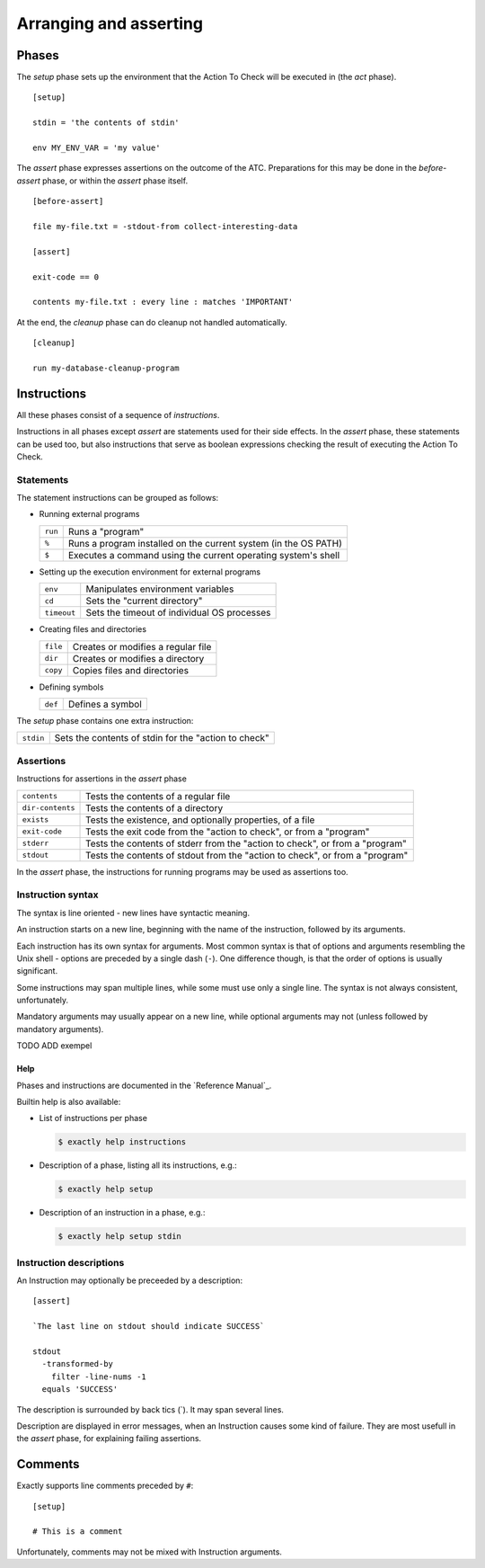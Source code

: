===============================================================================
Arranging and asserting
===============================================================================


..
   phases: setup, before-assert, assert, cleanup
   instructions
    - meaning
    - groups
    - syntax
    - instruction descriptions
    - help
   comments
   

Phases
===============================================================================

The `setup` phase sets up the environment that the Action To Check
will be executed in (the `act` phase).

::

   [setup]

   stdin = 'the contents of stdin'

   env MY_ENV_VAR = 'my value'

The `assert` phase expresses assertions on the outcome of the ATC.
Preparations for this may be done in the `before-assert` phase,
or within the `assert` phase itself.

::

  [before-assert]

  file my-file.txt = -stdout-from collect-interesting-data

  [assert]

  exit-code == 0

  contents my-file.txt : every line : matches 'IMPORTANT'

At the end, the `cleanup` phase can do cleanup not handled automatically.

::

  [cleanup]

  run my-database-cleanup-program

  
Instructions
===============================================================================

All these phases consist of a sequence of `instructions`.

Instructions in all phases except `assert` are statements
used for their side effects.
In the `assert` phase, these statements can be used too,
but also instructions that serve as boolean expressions
checking the result of executing the Action To Check.


Statements
-------------------------------------------------------------------------------

The statement instructions can be grouped as follows:

* Running external programs

  ============= ===============================================================
  ``run``       Runs a "program"
  ``%``         Runs a program installed on the current system (in the OS PATH)
  ``$``         Executes a command using the current operating system's shell   
  ============= ===============================================================

* Setting up the execution environment for external programs

  ============= ===============================================================
  ``env``       Manipulates environment variables
  ``cd``        Sets the "current directory"
  ``timeout``   Sets the timeout of individual OS processes
  ============= ===============================================================

* Creating files and directories

  ========= ===================================================================
  ``file``  Creates or modifies a regular file
  ``dir``   Creates or modifies a directory
  ``copy``  Copies files and directories
  ========= ===================================================================

* Defining symbols

  ========= ===================================================================
  ``def``   Defines a symbol
  ========= ===================================================================

The `setup` phase contains one extra instruction:

========= =====================================================================
``stdin`` Sets the contents of stdin for the "action to check"
========= =====================================================================


Assertions
-------------------------------------------------------------------------------

Instructions for assertions in the `assert` phase

================ ==============================================================
``contents``     Tests the contents of a regular file                                        
``dir-contents`` Tests the contents of a directory                                           
``exists``       Tests the existence, and optionally properties, of a file                   
``exit-code``    Tests the exit code from the "action to check", or from a "program"         
``stderr``       Tests the contents of stderr from the "action to check", or from a "program"
``stdout``       Tests the contents of stdout from the "action to check", or from a "program"
================ ==============================================================

In the `assert` phase,
the instructions for running programs may be used as assertions too.


Instruction syntax
-------------------------------------------------------------------------------

The syntax is line oriented - new lines have syntactic meaning.

An instruction starts on a new line, beginning with the name of the instruction,
followed by its arguments.

Each instruction has its own syntax for arguments.
Most common syntax is that of options and arguments
resembling the Unix shell - options are preceded by a single dash (``-``).
One difference though, is that the order of options is usually significant.

Some instructions may span multiple lines,
while some must use only a single line.
The syntax is not always consistent, unfortunately.

Mandatory arguments may usually appear on a new line, while optional arguments may not
(unless followed by mandatory arguments).

TODO ADD exempel



Help
...............................................................................

Phases and instructions are documented in the `Reference Manual`_.

Builtin help is also available:

* List of instructions per phase

  .. code-block:: console

      $ exactly help instructions

* Description of a phase, listing all its instructions, e.g.:

  .. code-block:: console

      $ exactly help setup

* Description of an instruction in a phase, e.g.:

  .. code-block:: console

      $ exactly help setup stdin


Instruction descriptions
-------------------------------------------------------------------------------

An Instruction may optionally be preceeded by a description::

  [assert]

  `The last line on stdout should indicate SUCCESS`

  stdout
    -transformed-by
      filter -line-nums -1
    equals 'SUCCESS'

The description is surrounded by back tics (\`).
It may span several lines.

Description are displayed in error messages,
when an Instruction causes some kind of failure.
They are most usefull in the `assert` phase,
for explaining failing assertions.


Comments
===============================================================================

Exactly supports line comments preceded by ``#``::

  [setup]

  # This is a comment

Unfortunately, comments may not be mixed with Instruction arguments.
